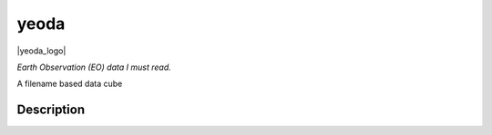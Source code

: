 .. |yeoda_logo| image:: docs/imgs/yeoda_logo.png
  :width: 300
  :align: right

=====
yeoda
=====

|yeoda_logo|

*Earth Observation (EO) data I must read.*

A filename based data cube


Description
===========


